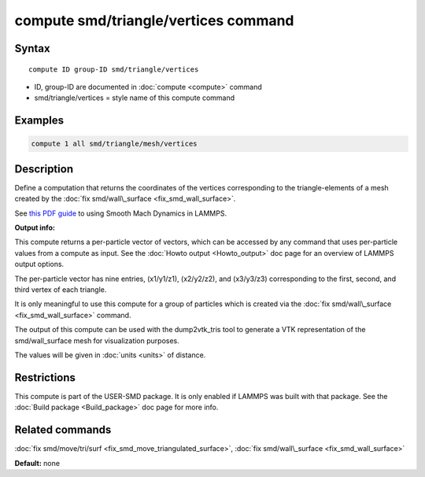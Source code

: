 .. index:: compute smd/triangle/vertices

compute smd/triangle/vertices command
=====================================

Syntax
""""""

.. parsed-literal::

   compute ID group-ID smd/triangle/vertices

* ID, group-ID are documented in :doc:`compute <compute>` command
* smd/triangle/vertices = style name of this compute command

Examples
""""""""

.. code-block:: LAMMPS

   compute 1 all smd/triangle/mesh/vertices

Description
"""""""""""

Define a computation that returns the coordinates of the vertices
corresponding to the triangle-elements of a mesh created by the :doc:`fix smd/wall\_surface <fix_smd_wall_surface>`.

See `this PDF guide <PDF/SMD_LAMMPS_userguide.pdf>`_ to using Smooth
Mach Dynamics in LAMMPS.

**Output info:**

This compute returns a per-particle vector of vectors, which can be
accessed by any command that uses per-particle values from a compute
as input. See the :doc:`Howto output <Howto_output>` doc page for an
overview of LAMMPS output options.

The per-particle vector has nine entries, (x1/y1/z1), (x2/y2/z2), and
(x3/y3/z3) corresponding to the first, second, and third vertex of
each triangle.

It is only meaningful to use this compute for a group of particles
which is created via the :doc:`fix smd/wall\_surface <fix_smd_wall_surface>` command.

The output of this compute can be used with the dump2vtk\_tris tool to
generate a VTK representation of the smd/wall\_surface mesh for
visualization purposes.

The values will be given in :doc:`units <units>` of distance.

Restrictions
""""""""""""

This compute is part of the USER-SMD package.  It is only enabled if
LAMMPS was built with that package.  See the :doc:`Build package <Build_package>` doc page for more info.

Related commands
""""""""""""""""

:doc:`fix smd/move/tri/surf <fix_smd_move_triangulated_surface>`,
:doc:`fix smd/wall\_surface <fix_smd_wall_surface>`

**Default:** none
